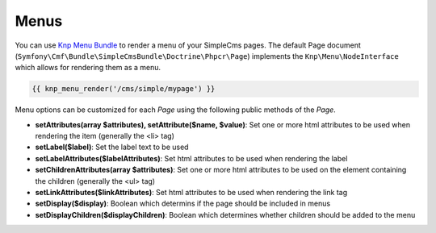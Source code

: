 .. index::
    single: Menus; SimpleCmsBundle

Menus
-----

You can use `Knp Menu Bundle`_ to render a menu of your SimpleCms pages. The default Page document 
(``Symfony\Cmf\Bundle\SimpleCmsBundle\Doctrine\Phpcr\Page``) implements the ``Knp\Menu\NodeInterface``
which allows for rendering them as a menu.

.. code-block:: jinja

    {{ knp_menu_render('/cms/simple/mypage') }}

Menu options can be customized for each `Page` using the following public methods of the `Page`.

* **setAttributes(array $attributes), setAttribute($name, $value)**: Set one or more html attributes to be used when rendering the item (generally the <li> tag)
* **setLabel($label)**: Set the label text to be used
* **setLabelAttributes($labelAttributes)**: Set html attributes to be used when rendering the label
* **setChildrenAttributes(array $attributes)**: Set one or more html attributes to be used on the element containing the children (generally the <ul> tag)
* **setLinkAttributes($linkAttributes)**: Set html attributes to be used when rendering the link tag
* **setDisplay($display)**: Boolean which determins if the page should be included in menus
* **setDisplayChildren($displayChildren)**: Boolean which determines whether children should be added to the menu

.. _`Knp Menu Bundle`: https://github.com/KnpLabs/KnpMenuBundle
